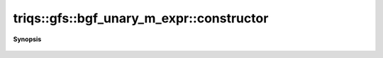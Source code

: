..
   Generated automatically by cpp2rst

.. highlight:: c
.. role:: red
.. role:: green
.. role:: param
.. role:: cppbrief


.. _bgf_unary_m_expr_constructor:

triqs::gfs::bgf_unary_m_expr::constructor
=========================================


**Synopsis**

 .. rst-class:: cppsynopsis

    1. | :green:`template<typename LL>`
       | :red:`bgf_unary_m_expr` (LL && :param:`l_`)